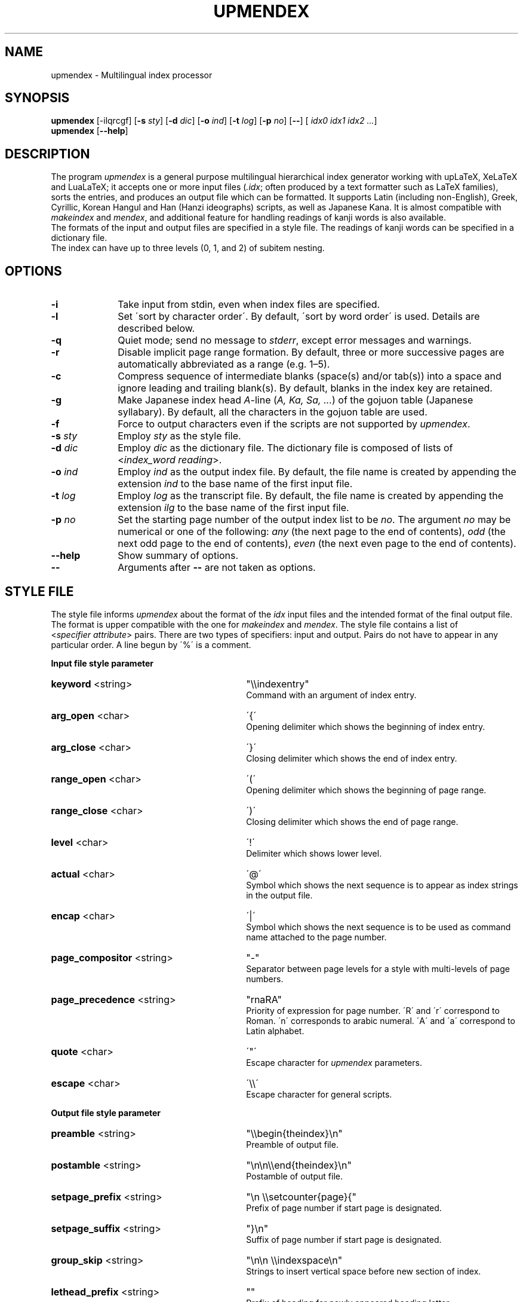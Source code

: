 .TH UPMENDEX 1
\"=====================================================================
.if t .ds TX \fRT\\h'-0.1667m'\\v'0.20v'E\\v'-0.20v'\\h'-0.125m'X\fP
.if n .ds TX TeX
.\" LX definition must follow TX so LX can use TX
.if t .ds LX \fRL\\h'-0.36m'\\v'-0.15v'\s-2A\s0\\h'-0.15m'\\v'0.15v'\fP\*(TX
.if n .ds LX LaTeX
\"=====================================================================
.SH NAME
upmendex \- Multilingual index processor
.SH SYNOPSIS
\fBupmendex\fR [-ilqrcgf] [\fB-s\fI sty\fR] [\fB-d\fI dic\fR] [\fB-o\fI ind\fR] [\fB-t\fI log\fR] [\fB-p\fI no\fR] [\fB--\fR] [\fI idx0 idx1 idx2 ...\fR]
.br
\fBupmendex\fR [\fB--help\fR]
.SH DESCRIPTION
.PP
The program \fIupmendex\fR is a general purpose multilingual hierarchical
index generator working with up\*(LX, Xe\*(LX and Lua\*(LX;
it accepts one or more input files (\fI.idx\fR; often produced by a text
formatter such as \*(LX families), sorts the entries, and produces an output file
which can be formatted.
It supports Latin (including non-English), Greek, Cyrillic, Korean Hangul and
Han (Hanzi ideographs) scripts, as well as Japanese Kana.
It is almost compatible with \fImakeindex\fR and \fImendex\fR, and
additional feature for handling readings of kanji words is also available.
.RE
The formats of the input and output files are specified in a style file.
The readings of kanji words can be specified in a dictionary file.
.RE
The index can have up to three levels (0, 1, and 2) of subitem nesting.
.SH OPTIONS
.PP
.TP 10
\fB-i\fR
Take input from stdin, even when index files are specified.
.TP 10
\fB-l\fR
Set \'sort by character order\'. By default, \'sort by word order\' is used.
Details are described below.
.TP 10
\fB-q\fR
Quiet mode; send no message to \fIstderr\fR, except error
messages and warnings.
.TP 10
\fB-r\fR
Disable implicit page range formation. By default, three or
more successive pages are automatically abbreviated as a range
(e.g. 1\(en5).
.TP 10
\fB-c\fR
Compress sequence of intermediate blanks (space(s) and/or tab(s)) into a space
and ignore leading and trailing blank(s).
By default, blanks in the index key are retained.
.TP 10
\fB-g\fR
Make Japanese index head \fIA\fR-line (\fIA, Ka, Sa, ...\fR) of the gojuon table (Japanese
syllabary). By default, all the characters in the gojuon table
are used.
.TP 10
\fB-f\fR
Force to output characters even if the scripts are not supported by \fIupmendex\fR.
.TP 10
\fB-s\fI sty\fR
Employ \fIsty\fR as the style file.
.TP 10
\fB-d\fI dic\fR
Employ \fIdic\fR as the dictionary file. The dictionary file is
composed of lists of <\fIindex_word\fR\ \fIreading\fR>.
.TP 10
\fB-o\fI ind\fR
Employ \fIind\fR as the output index file. By default, the file
name is created by appending the extension \fIind\fR to the base
name of the first input file.
.TP 10
\fB-t\fI log\fR
Employ \fIlog\fR as the transcript file. By default, the file name
is created by appending the extension \fIilg\fR to the base name
of the first input file.
.TP 10
\fB-p\fI no\fR
Set the starting page number of the output index list to be
\fIno\fR. The argument \fIno\fR may be numerical or one of
the following: \fIany\fR (the next page to the end of contents), \fIodd\fR
(the next odd page to the end of contents), \fIeven\fR (the next even page to the end of contents).
.TP 10
\fB--help\fR
Show summary of options.
.TP 10
\fB--\fR
Arguments after \fB--\fR are not taken as options.

.SH "STYLE FILE"
The style file informs \fIupmendex\fR about the format of the
\fIidx\fR input files and the intended format of the final
output file. The format is upper compatible with the one for
\fImakeindex\fR and \fImendex\fR.
The style file contains a list of
<\fIspecifier\fR\ \fIattribute\fR> pairs.
There are two types of specifiers: input and output.
Pairs do not have to appear in any particular order.
A line begun by \'%\' is a comment.

.PP
\fBInput file style parameter\fR
.TP 30
\fBkeyword\fR  <string>
"\\\\indexentry"
.RS
Command with an argument of index entry.
.RE
.TP 30
\fBarg_open\fR  <char>
\'{\'
.RS
Opening delimiter which shows the beginning of index entry.
.RE
.TP 30
\fBarg_close\fR  <char>
\'}\'
.RS
Closing delimiter which shows the end of index entry.
.RE
.TP 30
\fBrange_open\fR  <char>
\'(\'
.RS
Opening delimiter which shows the beginning of page range.
.RE
.TP 30
\fBrange_close\fR  <char>
\')\'
.RS
Closing delimiter which shows the end of page range.
.RE
.TP 30
\fBlevel\fR  <char>
\'!\'
.RS
Delimiter which shows lower level.
.RE
.TP 30
\fBactual\fR  <char>
\'@\'
.RS
Symbol which shows the next sequence is to appear as index strings
in the output file.
.RE
.TP 30
\fBencap\fR  <char>
\'|\'
.RS
Symbol which shows the next sequence is to be used as command name
attached to the page number.
.RE
.TP 30
\fBpage_compositor\fR  <string>
"-"
.RS
Separator between page levels for a style with multi-levels of page numbers.
.RE
.TP 30
\fBpage_precedence\fR  <string>
"rnaRA"
.RS
Priority of expression for page number.
\'R\' and \'r\' correspond to Roman. \'n\' corresponds to arabic numeral.
\'A\' and \'a\' correspond to Latin alphabet.
.RE
.TP 30
\fBquote\fR  <char>
\'"\'
.RS
Escape character for \fIupmendex\fR parameters.
.RE
.TP 30
\fBescape\fR  <char>
\'\\\\\'
.RS
Escape character for general scripts.
.RE

\fBOutput file style parameter\fR
.TP 30
\fBpreamble\fR  <string>
"\\\\begin{theindex}\\n"
.RS
Preamble of output file.
.RE
.TP 30
\fBpostamble\fR  <string>
"\\n\\n\\\\end{theindex}\\n"
.RS
Postamble of output file.
.RE
.TP 30
\fBsetpage_prefix\fR  <string>
"\\n  \\\\setcounter{page}{"
.RS
Prefix of page number if start page is designated.
.RE
.TP 30
\fBsetpage_suffix\fR  <string>
"}\\n"
.RS
Suffix of page number if start page is designated.
.RE
.TP 30
\fBgroup_skip\fR  <string>
"\\n\\n  \\\\indexspace\\n"
.RS
Strings to insert vertical space before new section of index.
.RE
.TP 30
\fBlethead_prefix\fR  <string>
""
.RS
Prefix of heading for newly appeared heading letter.
.RE
.TP 30
\fBheading_prefix\fR  <string>
""
.RS
Same as \fBlethead_prefix\fR.
.RE
.TP 30
\fBlethead_suffix\fR  <string>
""
.RS
Suffix of heading for newly appeared heading letter.
.RE
.TP 30
\fBheading_suffix\fR  <string>
""
.RS
Same as \fBlethead_suffix\fR.
.RE
.TP 30
\fBlethead_flag\fR  <number>
0
.RS
Flag to control output of heading letters.
\'0\', \'1\', \'-1\' and \'2\' respectively denotes no output, uppercase,
lowercase and titlecase.
.RE
.TP 30
\fBheading_flag\fR  <number>
0
.RS
Same as \fBlethead_flag\fR.
.RE
.TP 30
\fBtumunja\fR  <string>
"ㄱㄴㄷㄹㅁㅂㅅㅇㅈㅊㅋㅌㅍㅎ"
.RS
Heading characters of hangul specified by a string.
(Extended by upmendex)
.RE
.TP 30
\fBhanzi_head\fR  <string>
""
.RS
Heading strings of hanzi (Kanji, Hanja)
specified by a string, which is
concatenated of items with a separator \';\'.
(Extended by upmendex)
.RE
.TP 30
\fBitem_0\fR  <string>
"\\n  \\\\item "
.RS
Command sequence inserted between primary level entries.
.RE
.TP 30
\fBitem_1\fR  <string>
"\\n     \\\\subitem "
.RS
Command sequence inserted between sub level entries.
.RE
.TP 30
\fBitem_2\fR  <string>
"\\n       \\\\subsubitem "
.RS
Command sequence inserted between subsub level entries.
.RE
.TP 30
\fBitem_01\fR  <string>
"\\n    \\\\subitem "
.RS
Command sequence inserted between primaly and sub level entries.
.RE
.TP 30
\fBitem_x1\fR  <string>
"\\n    \\\\subitem "
.RS
Command sequence inserted between primary and sub level entries
when main entry does not have page number.
.RE
.TP 30
\fBitem_12\fR  <string>
"\\n    \\\\subsubitem "
.RS
Command sequence inserted between sub and subsub level entries.
.RE
.TP 30
\fBitem_x2\fR  <string>
"\\n    \\\\subsubitem "
.RS
Command sequence inserted between sub and subsub level entries
when sub level entry does not have page number.
.RE
.TP 30
\fBdelim_0\fR  <string>
", "
.RS
Delimiter string between primary level entry and first page number.
.RE
.TP 30
\fBdelim_1\fR  <string>
", "
.RS
Delimiter string between sub level entry and first page number.
.RE
.TP 30
\fBdelim_2\fR  <string>
", "
.RS
Delimiter string between subsub level entry and first page number.
.RE
.TP 30
\fBdelim_n\fR  <string>
", "
.RS
Delimiter string between page numbers
commonly used for any entry level.
.RE
.TP 30
\fBdelim_r\fR  <string>
"--"
.RS
Delimiter string between pages to show page range.
.RE
.TP 30
\fBdelim_t\fR  <string>
""
.RS
Delimiter string output at the end of page number list.
.RE
.TP 30
\fBsuffix_2p\fR  <string>
""
.RS
String to be inserted in place of \fBdelim_n\fR and the next page
number when the two pages are contiguous.
.RE
It works only when the parameter is defined.
.RE
.TP 30
\fBsuffix_3p\fR  <string>
""
.RS
String to be inserted in place of \fBdelim_r\fR and the third page
number when the three pages are contiguous.
The parameter is prior to \fBsuffix_mp\fR.
.RE
It works only when the parameter is defined.
.RE
.TP 30
\fBsuffix_mp\fR  <string>
""
.RS
String to be inserted in place of \fBdelim_r\fR and the last page
number when the three or more pages are contiguous.
.RE
It works only when the parameter is defined.
.RE
.TP 30
\fBencap_prefix\fR  <string>
"\\\\"
.RS
Prefix for an encapsulating command
when the encapsulating command is added to the page number.
.RE
.TP 30
\fBencap_infix\fR  <string>
"{"
.RS
Prefix just before the page number
when the encapsulating command is added to the page number.
.RE
.TP 30
\fBencap_suffix\fR  <string>
"}".
.RS
Suffix after the page number
when the encapsulating command is added to the page number.
.RE
.TP 30
\fBline_max\fR  <number>
72
.RS
Maximum number of one line.
If exceed the number, lines are folded.
.RE
.TP 30
\fBindent_space\fR  <string>
"\t\t"
.RS
Space for indent which inserted to
top of folded line.
.RE
.TP 30
\fBindent_length\fR  <number>
16
.RS
Length of space for indent which inserted to top of folded line.
.RE
.TP 30
\fBsymhead_positive\fR  <string>
"Symbols"
.RS
Strings to output as heading letter for numbers and symbols
when lethead_flag or heading_flag is positive number.
.RE
.TP 30
\fBsymhead_negative\fR  <string>
"symbols"
.RS
Strings to output as heading letter for numbers and symbols
when lethead_flag or heading_flag is negative number.
.RE
.TP 30
\fBsymbol\fR  <string>
""
.RS
Strings to output as heading letter for numbers and symbols
when symbol_flag is non zero.
.RE
If specified, the option is prior to symhead_positive and symhead_negative.
(Extended by (up)mendex)
.RE
.TP 30
\fBsymbol_flag\fR  <number>
1
.RS
Flag to output of symbol. If \'0\', do not output.
(Extended by (up)mendex)
.RE
.TP 30
\fBletter_head\fR  <number>
1
.RS
Flag of heading letter for Japanese Kana.
If \'1\' and \'2\', Katakana and Hiragana is used, respectively.
(Extended by (up)mendex)
.RE
.TP 30
\fBpriority\fR  <number>
0
.RS
Flag of sorting method for index words composed of
Japanese and non-Japanese (ex. Latin scripts).
If non zero, one space (U+20) is inserted between
Japanese sequence and non-Japanese sequence in sorting procedure.
(Extended by (up)mendex)
.RE
.TP 30
\fBcharacter_order\fR  <string>
"SNLGCJKH"
.RS
Order of scripts and symbols.
\'S\', \'N\', \'L\', \'G\', \'C\', \'J\', \'K\' and \'H\' respectively
denotes symbol, number, Latin, Greek, Cyrillic, Japanese Kana, Hangul and Hanja.
(Extended by upmendex)
.RE
.TP 30
\fBicu_locale\fR  <string>
""
.RS
Locale in ICU collator.
By default, "root sort order" is set.
(Extended by upmendex)
.RE
.TP 30
\fBicu_rules\fR  <string>
""
.RS
Customized collation rules in ICU collator.
Unicode characters in UTF-8 encoding and following escape sequences are accepted:
\fB\\Uhhhhhhhh\fR (8-digit hexadecimal [0-9A-Fa-f]), \fB\\uhhhh\fR (4-digit hexadecimal),
\fB\\xhh\fR (2-digit hexadecimal), \fB\\x{h...}\fR (1..8-digit hexadecimal), and
\fB\\ooo\fR (3-digit octal [0-7]).
By default, locale is used.
(Extended by upmendex)
.RE
Ref. <http://userguide.icu-project.org/collation/customization>,
<http://www.unicode.org/reports/tr35/tr35-collation.html#Rules>
.RE
.TP 30
\fBicu_rules\fR  <string>
""
.RS
Attributes in ICU collator.
Followings are available:
"alternate:shifted", "alternate:non-ignorable",
"strength:primary", "strength:secondary", "strength:tertiary",
"strength:quaternary", "strength:identical",
"french-collation:on", "french-collation:off",
"case-first:off", "case-first:upper-first", "case-first:lower-first",
"case-level:on", "case-level:off",
"normalization-mode:on", "normalization-mode:off"
(Extended by upmendex)
.RE
Ref. <http://userguide.icu-project.org/collation/customization>,
<http://www.unicode.org/reports/tr35/tr35-collation.html#Setting_Options>
.RE
.PP
.SH ABOUT JAPANESE PROCESSING
.PP
\fIupmendex\fR has an additional feature to simplify the procedure of handling
Japanese indexes, compared to \fImakeindex\fR. Users can save the effort
of manually specifying a reading for every kanji word.
.RE
Japanese kanji words are usually sorted by the syllables of their readings
(\fI\'Yomi\'\fR), which can be represented by kana (Hiragana, Katakana) scripts.
\fIupmendex\fR accepts index words specified in kana expression directly on
an input file, and also accepts conversion from index words to kana scripts
by referring to Japanese dictionaries.
.RE

.LP
Examples of internal simplification of syllables are shown below.
.PP
.RS
.br
かぶしきがいしゃ		かふしきかいしや
.br
マッキントッシュ		まつきんとつしゆ
.br
ワープロ			わあふろ
.RE
.LP
The dictionary file consists of list with <\'index_word\' \'reading\'>.
The index word can be written in any scripts (kanji, kana, etc),
and the reading must be in Hiragana or Katakana scripts.
The delimiter between the index word and its reading is one or more tab(s) or space(s).
.RE
An example of a Japanese dictionary is shown below.
.PP
.RS
.br
漢字		かんじ
.br
読み		よみ
.br
環境		かんきょう
.br
α		アルファ
.RE
.LP
Here, each index word is allowed to have only one Yomi.
Though some kanji words (ex. 「表」) may have more than one Yomi\'s
(ex. 「ひょう」 and 「おもて」), only one of them can be registered in the dictionary.
When some different Yomi\'s are needed, they should be specified explicitly
in kana expression (ex. \\index{ひょう@表} or \\index{おもて@表}) on the input file.
.RE
Moreover, a dictionary file is automatically referred
by setting the file name at an environment variable \fIINDEXDEFAULTDICTIONARY\fR.
The dictionary set by the environment variable can be used
together with file(s) specified by \fI-d\fR option.
.PP
.SH ABOUT SORTING PROCEDURE
.PP
\fIupmendex\fR sorts indexes as is (\'sort by word order\') by default.
Setting \fI-l\fR option, spaces between words in an index are truncated prior to
sorting procedure (\'sort by character order\').
.RE
Even when sort by character order, the index at output remains the original sequence
without the truncation.
.RE
Follows show an example.
.PP
.RS
\fIsort by word order		sort by character order\fR
.br
X Window			Xlib
.br
Xlib				XView
.br
XView				X Window
.RE
.LP
In addition, two sorting methods can be applied for indexes
which contains both Japanese kana and other scripts (e.g. Latin script).
By setting \fIpriority\fR 0 (default) and 1 at a style file,
a space between Japanese Kana and other scripts is inserted and
not inserted respectively, prior to the sorting procedure.
.RE
Follows show an example.
.PP
.RS
\fIpriority=0			priority=1\fR
.br
index sort			indファイル
.br
indファイル			index sort
.RE
.PP
.SH ENVIRONMENT VARIABLES
\fIupmendex\fR refers environment variables as follows.
.PP
.TP 10
\fIINDEXSTYLE\fR
Directory where index style files exist.
.TP 10
\fIINDEXDEFAULTSTYLE\fR
Index style file to be referred to as default.
.TP 10
\fIINDEXDICTIONARY\fR
Directory where dictionary files exist.
.TP 10
\fIINDEXDEFAULTDICTIONARY\fR
Dictionary file which is automatically read.
.PP
.SH DETAIL
Detailed specification is compatible with \fImakeindex\fR.
.PP
.SH KNOWN ISSUES
When plural page number expression is used, \fI.idx\fR files should be
specified along with the order of page numbers. Otherwise,
wrong page numbers might be output.
.PP
.SH "SEE ALSO"
.BR tex(1),
.BR latex(1),
.BR makeindex(1),
.BR mendex(1).
.br
International Components for Unicode (ICU):
<http://site.icu-project.org/>
.SH AUTHOR
This manual page was written by Takuji Tanaka
based on the mendex manual page written by Japanese \*(TX Development Community.
